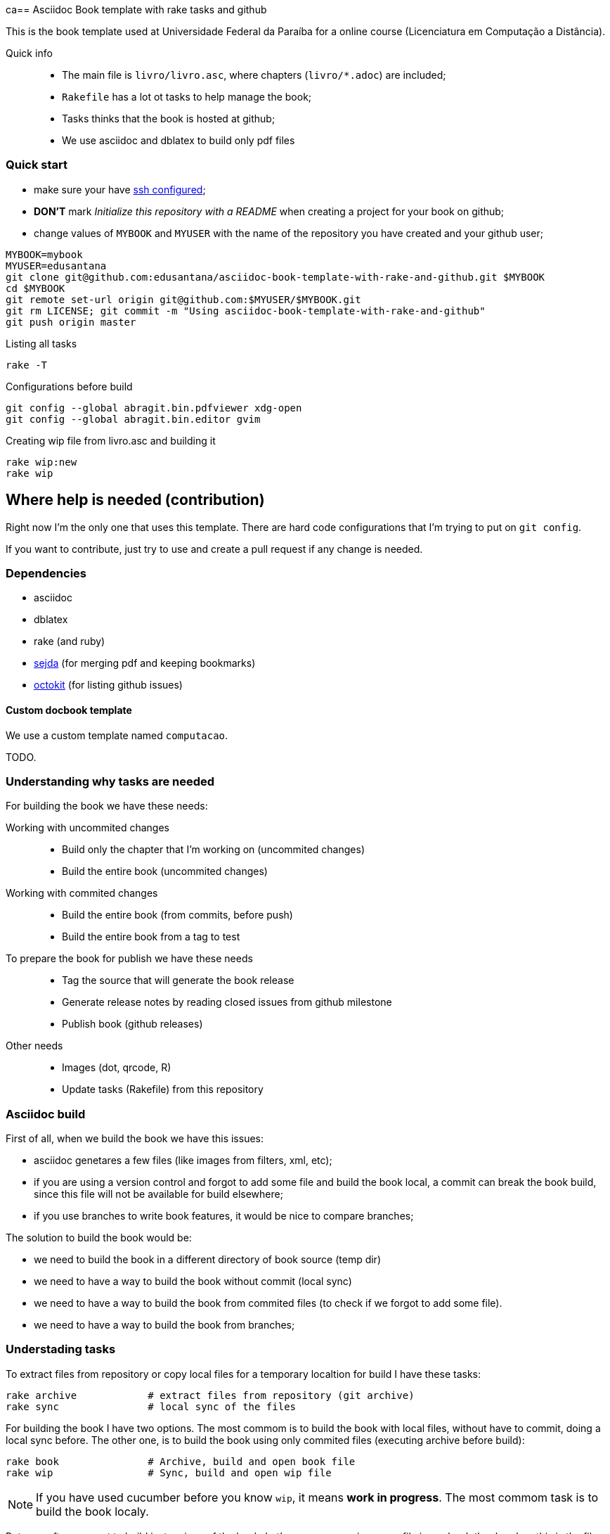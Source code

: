 ca== Asciidoc Book template with rake tasks and github

This is the book template used at Universidade Federal da Paraíba for a online course (Licenciatura em Computação a Distância).

Quick info::
* The main file is `livro/livro.asc`, where chapters (`livro/*.adoc`) are included;
* `Rakefile` has a lot ot tasks to help manage the book;
* Tasks thinks that the book is hosted at github;
* We use asciidoc and dblatex to build only pdf files

=== Quick start

* make sure your have https://help.github.com/articles/generating-ssh-keys/[ssh configured];
* *DON'T* mark _Initialize this repository with a README_ when creating a project for your book on github;
* change values of `MYBOOK` and `MYUSER` with the name of the repository you have created and your github user;

....
MYBOOK=mybook
MYUSER=edusantana
git clone git@github.com:edusantana/asciidoc-book-template-with-rake-and-github.git $MYBOOK
cd $MYBOOK
git remote set-url origin git@github.com:$MYUSER/$MYBOOK.git
git rm LICENSE; git commit -m "Using asciidoc-book-template-with-rake-and-github"
git push origin master
....

.Listing all tasks
....
rake -T
....

.Configurations before build
....
git config --global abragit.bin.pdfviewer xdg-open
git config --global abragit.bin.editor gvim
....

.Creating wip file from livro.asc and building it
....
rake wip:new
rake wip
....

== Where help is needed (contribution)

Right now I'm the only one that uses this template. There are
hard code configurations that I'm trying to put on `git config`.

If you want to contribute, just try to use and
create a pull request if any change is needed.

=== Dependencies

* asciidoc
* dblatex
* rake (and ruby)
* http://www.sejda.org/[sejda] (for merging pdf and keeping bookmarks)
* https://github.com/octokit/octokit.rb[octokit] (for listing github issues)

==== Custom docbook template

We use a custom template named `computacao`.

TODO.

=== Understanding why tasks are needed

For building the book we have these needs:

Working with uncommited changes::

- Build only the chapter that I'm working on (uncommited changes)
- Build the entire book (uncommited changes)

Working with commited changes::

- Build the entire book (from commits, before push)
- Build the entire book from a tag to test

To prepare the book for publish we have these needs::

- Tag the source that will generate the book release
- Generate release notes by reading closed issues from github milestone
- Publish book (github releases)

Other needs::
- Images (dot, qrcode, R)
- Update tasks (Rakefile) from this repository

=== Asciidoc build

First of all, when we build the book we have this issues:

- asciidoc genetares a few files (like images from filters, xml, etc);
- if you are using a version control and forgot to add some file and
build the book local, a commit can break the book build, since
this file will not be available for build elsewhere;
- if you use branches to write book features, it would be nice
to compare branches;

The solution to build the book would be:

- we need to build the book in a different directory of book source (temp dir)
- we need to have a way to build the book without commit (local sync)
- we need to have a way to build the book from commited files (to check if we
forgot to add some file).
- we need to have a way to build the book from branches;

=== Understading tasks

To extract files from repository or copy local files for a temporary
localtion for build I have these tasks:

 rake archive            # extract files from repository (git archive)
 rake sync               # local sync of the files

For building the book I have two options. The most commom is to build
the book with local files, without have to commit, doing a
local sync before. The other one, is to build the book using only
commited files (executing archive before build):

 rake book               # Archive, build and open book file
 rake wip                # Sync, build and open wip file

NOTE: If you have used cucumber before you know `wip`, it means
*work in progress*. The most commom task is to build the book localy.

But very ofter we want to build just a piece of the book.
Let's supose my main source file is `my-book/book.adoc`, this is
the file where I include all chapters.

The wip task won't use the main source file to build,
it will make a copy in `my-book/wip.adoc` (if doesn't exists)
and use it to build. The first time you run `rake wip` the book will
have the same contains. But you can remove includes
from `wip.adoc` and it will only build those chapters that you
are working on. (work in progress)

If I what to build the entire book again, or just include others
chapters I just have to create the wip file again and edit changes:

 rake wip:new            # Create new wip file from book source
 rake wip:edit           # Edit wip source

After the book have been build, I can open it:

 rake book:open          # Open pdf book
 rake wip:open           # Open wip pdf

But there are times when the book doesn't build, and we have to
inspect the docbook xml file generated at the building:

 rake book:xml           # Open docbook xml from book build
 rake wip:xml            # Open docbook xml from wip build

To open the book for edition:

 rake book:edit          # Edit book source
 rake wip:edit           # Edit wip source

And to mananage book versions I use git tags:

 rake tag:apply[tag]     # Aplly a tag to the project
 rake tag:delete[tag]    # Delete a tag applied
 rake tag:list           # List project tags
 rake tag:push           # Push tags

But before applying a tag I have to compare the HEAD with a previous
tag to generate the Revision History (and release notes). I use the
commit titles with github issue numbers to generate them with:

 rake tag:compare[tag]   # Compare HEAD with tag, generate release notes with git log

With this comparation I update the docinfo.xml to generate the
revision history, and then commit and apply tag.

A Revision history:
https://github.com/edusantana/linguagem-de-programacao-i-livro/blob/master/livro/docinfo.xml

With a tag applied, it's time to generate the release. We have to
extract the files from repository tag and build it. This is a special
build, the book release will be renames using the tag name and copied
to a release dir, something like `releases/my-book-v1.1.0.pdf`:

 rake release:archive[tag]  # archive files from git tag
 rake release:build[tag]    # build book release from tag

To publish books, we use github releases. For that I have to
push a tag of the project before upload release:

 rake tag:push               # Push tags

With the tag pushed to the repository I can edit the release
in github site (I use the same text from release notes) and upload
the book release.

A Published release on github:
https://github.com/edusantana/linguagem-de-programacao-i-livro/releases/tag/v0.5.1

In post production, if users find a problem in the book, they can
create an issue in github. We fix the bug, generate a new version
of the book and say thank you to them.

Issue created by a reader:
https://github.com/edusantana/linguagem-de-programacao-i-livro/issues/69

Since I manage a few books projects, I also need a way to keep
all projects's Rakefile updated:

 rake uprake             # Download new Rakefile

This will download the Rakefile (with all these tasks) where I keep updated:
https://github.com/edusantana/novo-livro/blob/master/Rakefile


Features I wish:

- Notify users if a new version of the book is available when user
opens the pdf book (I think http://www.crossref.org has it, don't know).


=== My sequence on a normal day

....
rake wip:edit
Write chapters
rake wip
Write chapters
rake wip
git commit
rake book
Write chapters
rake wip
git commit
rake book
git rebase -i (edit commit messages to generate release notes from them later)
git push
....

[[sec_tasks_list]]
=== Tasks

....
rake archive                   # Extract files from repository (git archive)
rake book                      # Archive, build and open book file
rake book:build                # Build book
rake book:edit                 # Edit book source
rake book:open                 # Open pdf book
rake book:release[tag]         # Release new edition book
rake book:xml                  # Open docbook xml from book build
rake clean                     # Remove any temporary products
rake clobber                   # Remove any generated file
rake dot                       # Build images from dot files
rake github:issues[milestone]  # List issues from github milestone
rake original                  # Open orginal pdf to work
rake qrcode                    # Build tables from qrcode specs
rake r                         # Build images from R files
rake release:archive[tag]      # Archive files from git tag
rake release:build[tag]        # Build book release
rake sync                      # Local sync of the files
rake tag:apply[tag]            # Aplly a tag to the project
rake tag:delete[tag]           # Delete a tag applied
rake tag:docinfo               # Open docinfo for edition
rake tag:list                  # List project tags
rake tag:push                  # Push tags
rake tag:revision[tag]         # Generate revision history, compare HEAD and tag
rake uprake                    # Download new Rakefile
rake wip                       # Sync, build and open wip file
rake wip:build                 # build book from releases/master
rake wip:edit                  # Edit wip source
rake wip:epub                  # build wip epub book
rake wip:ficha                 # Copia ficha técnica para um diretório configurado
rake wip:new                   # Create new wip file from book source
rake wip:open                  # Open wip pdf
rake wip:xml                   # Open docbook xml from wip build
....

